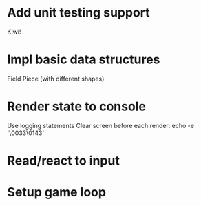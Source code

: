 * Add unit testing support
  Kiwi!

* Impl basic data structures
  Field
  Piece (with different shapes)

* Render state to console
  Use logging statements
  Clear screen before each render: echo -e '\0033\0143'

* Read/react to input
* Setup game loop
